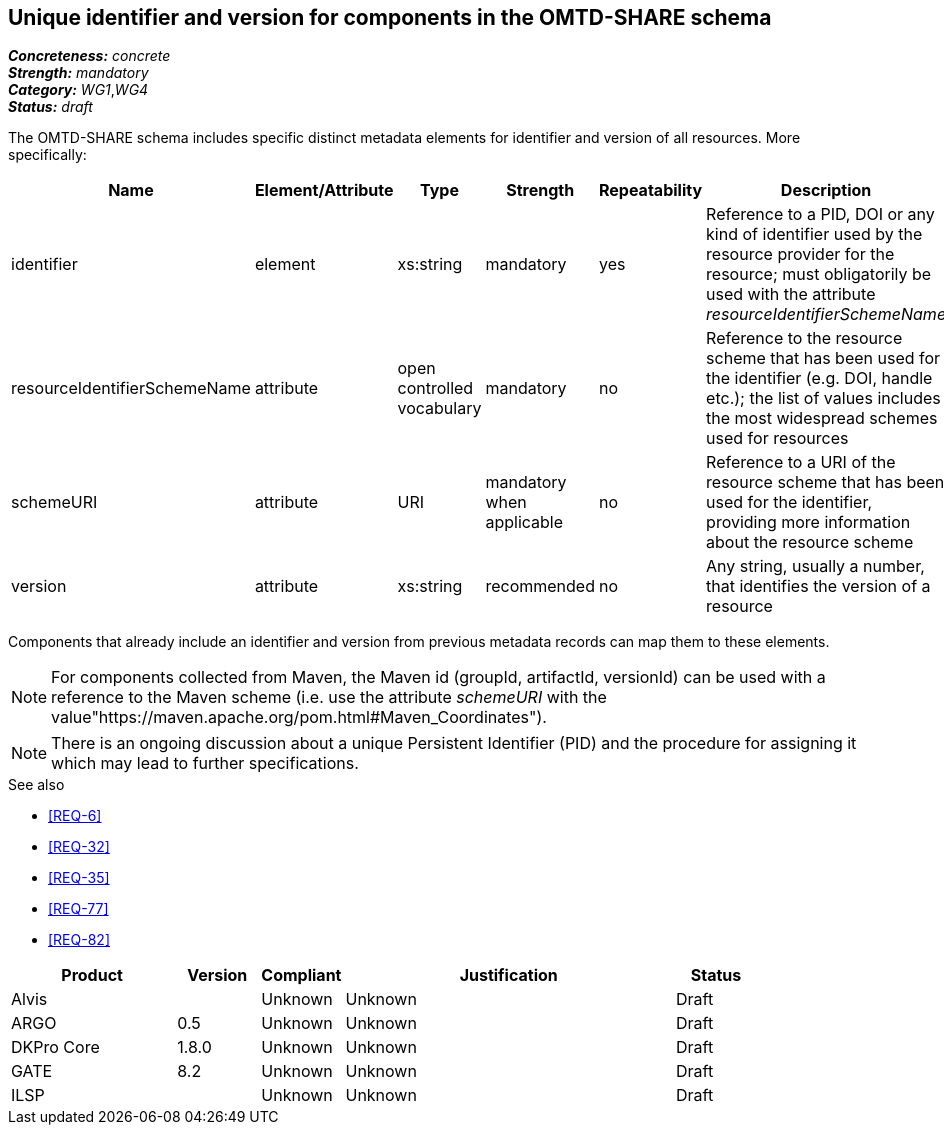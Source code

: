 == Unique identifier and version for components in the OMTD-SHARE schema

[%hardbreaks]
[small]#*_Concreteness:_* __concrete__#
[small]#*_Strength:_*     __mandatory__#
[small]#*_Category:_*     __WG1__,__WG4__#
[small]#*_Status:_*       __draft__#

The OMTD-SHARE schema includes specific distinct metadata elements for identifier and version of all resources.
More specifically:

|====
|Name|Element/Attribute|Type|Strength|Repeatability|Description

|identifier
|element
|xs:string
|mandatory
|yes
|Reference to a PID, DOI or any kind of identifier used by the resource provider for the resource; must obligatorily be used with the attribute _resourceIdentifierSchemeName_

|resourceIdentifierSchemeName
|attribute
|open controlled vocabulary
|mandatory
|no
|Reference to the resource scheme that has been used for the identifier (e.g. DOI, handle etc.); the list of values includes the most widespread schemes used for resources

|schemeURI
|attribute
|URI
|mandatory when applicable
|no
|Reference to a URI of the resource scheme that has been used for the identifier, providing more information about the resource scheme

|version
|attribute
|xs:string
|recommended
|no
|Any string, usually a number, that identifies the version of a resource
|====

Components that already include an identifier and version from previous metadata records can map them to these elements. 

NOTE: For components collected from Maven, the Maven id (groupId, artifactId, versionId) can be used with a reference
to the Maven scheme (i.e. use the attribute _schemeURI_ with the value"https://maven.apache.org/pom.html#Maven_Coordinates").

NOTE: There is an ongoing discussion about a unique Persistent Identifier (PID) and the procedure for assigning it which may lead to further specifications.

.See also
* <<REQ-6>>
* <<REQ-32>>
* <<REQ-35>>
* <<REQ-77>>
* <<REQ-82>>


// Below is an example of how a compliance evaluation table could look. This is presently optional
// and may be moved to a more structured/principled format later maintained in separate files.
[cols="2,1,1,4,1"]
|====
|Product|Version|Compliant|Justification|Status

| Alvis
|
| Unknown
| Unknown
| Draft

| ARGO
| 0.5
| Unknown
| Unknown
| Draft

| DKPro Core
| 1.8.0
| Unknown
| Unknown
| Draft

| GATE
| 8.2
| Unknown
| Unknown
| Draft

| ILSP
| 
| Unknown
| Unknown
| Draft
|====

